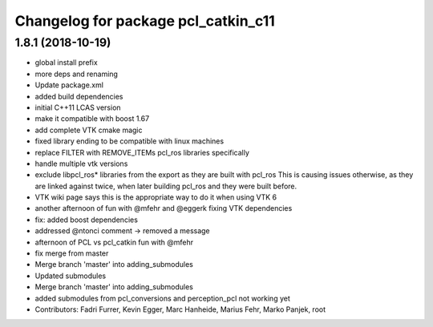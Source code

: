 ^^^^^^^^^^^^^^^^^^^^^^^^^^^^^^^^^^^^
Changelog for package pcl_catkin_c11
^^^^^^^^^^^^^^^^^^^^^^^^^^^^^^^^^^^^

1.8.1 (2018-10-19)
------------------
* global install prefix
* more deps and renaming
* Update package.xml
* added build dependencies
* initial C++11 LCAS version
* make it compatible with boost 1.67
* add complete VTK cmake magic
* fixed library ending to be compatible with linux machines
* replace FILTER with REMOVE_ITEMs pcl_ros libraries specifically
* handle multiple vtk versions
* exclude libpcl_ros* libraries from the export as they are built with pcl_ros
  This is causing issues otherwise, as they are linked against twice, when
  later building pcl_ros and they were built before.
* VTK wiki page says this is the appropriate way to do it when using VTK 6
* another afternoon of fun with @mfehr and @eggerk fixing VTK dependencies
* fix: added boost dependencies
* addressed @ntonci comment -> removed a message
* afternoon of PCL vs pcl_catkin fun with @mfehr
* fix merge from master
* Merge branch 'master' into adding_submodules
* Updated submodules
* Merge branch 'master' into adding_submodules
* added submodules from pcl_conversions and perception_pcl
  not working yet
* Contributors: Fadri Furrer, Kevin Egger, Marc Hanheide, Marius Fehr, Marko Panjek, root
